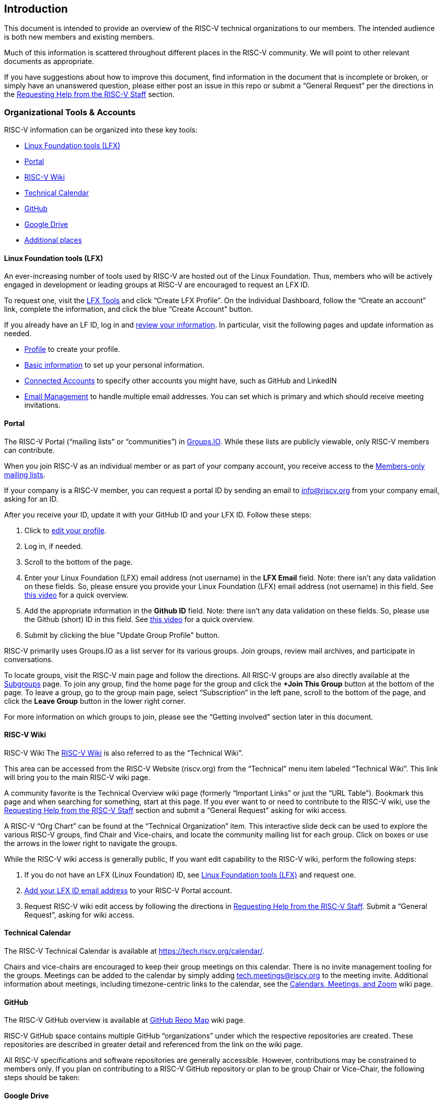 [[intro]]
== Introduction

This document is intended to provide an overview of the RISC-V technical organizations to our members. The intended audience is both new members and existing members.

Much of this information is scattered throughout different places in the RISC-V community. We will point to other relevant documents as appropriate.

If you have suggestions about how to improve this document, find information in the document that is incomplete or broken, or simply have an unanswered question, please either post an issue in this repo or submit a “General Request” per the directions in the <<request-help>> section.

[[orgtoolsaccounts]]
=== Organizational Tools & Accounts

RISC-V information can be organized into these key tools:

* <<lftool>>
* <<portal>>
* <<wiki>>
* <<tech-calendar>>
* <<github>>
* <<google-drive>>
* <<additional-places>>

[[lftool]]
==== Linux Foundation tools (LFX)

An ever-increasing number of tools used by RISC-V are hosted out of the Linux Foundation.  Thus, members who will be actively engaged in development or leading groups at RISC-V are encouraged to request an LFX ID. 

To request one, visit the https://lfx.linuxfoundation.org/[LFX Tools] and click “Create LFX Profile”. On the Individual Dashboard, follow the “Create an account” link, complete the information, and click the blue “Create Account” button.

If you already have an LF ID, log in and https://openprofile.dev/[review your information]. In particular, visit the following pages and update information as needed.

* https://openprofile.dev/profile[Profile] to create your profile.
* https://openprofile.dev/edit/profile[Basic information] to set up your personal information.
* https://openprofile.dev/edit/connected-accounts[Connected Accounts] to specify other accounts you might have, such as GitHub and LinkedIN
* https://openprofile.dev/edit/email-management[Email Management] to handle multiple email addresses. You can set which is primary and which should receive meeting invitations.

[[portal]]
==== Portal

The RISC-V Portal (“mailing lists” or “communities”) in https://lists.riscv.org[Groups.IO].  While these lists are publicly viewable, only RISC-V members can contribute.

When you join RISC-V as an individual member or as part of your company account, you receive access to the https://lists.riscv.org/groups[Members-only mailing lists].

If your company is a RISC-V member, you can request a portal ID by sending an email to info@riscv.org from your company email, asking for an ID.

After you receive your ID, update it with your GitHub ID and your LFX ID. Follow these steps:

. Click to https://lists.riscv.org/g/main/editprofile[edit your profile]. 
. Log in, if needed.
. Scroll to the bottom of the page.
. Enter your Linux Foundation (LFX) email address (not username) in the *LFX Email* field. Note: there isn't any data validation on these fields.  So, please ensure you provide your Linux Foundation (LFX) email address (not username) in this field. See https://drive.google.com/file/d/1MtyJNDixXW8z_hrbeeMFaInLL1TViJ3-/view?usp=share_link[this video] for a quick overview.
. Add the appropriate information in the *Github ID* field. Note: there isn't any data validation on these fields.  So, please use the Github (short) ID in this field. See https://drive.google.com/file/d/1MtyJNDixXW8z_hrbeeMFaInLL1TViJ3-/view?usp=share_link[this video] for a quick overview.
. Submit by clicking the blue "Update Group Profile" button.

RISC-V primarily uses Groups.IO as a list server for its various groups. Join groups, review mail archives, and participate in conversations.

To locate groups, visit the RISC-V main page and follow the directions. All RISC-V groups are also directly available at the https://lists.riscv.org/g/main/subgroups[Subgroups] page.  To join any group, find the home page for the group and click the *+Join This Group* button at the bottom of the page.  To leave a group, go to the group main page, select “Subscription” in the left pane, scroll to the bottom of the page, and click the *Leave Group* button in the lower right corner.

For more information on which groups to join, please see the “Getting involved” section later in this document.

[[wiki]]
==== RISC-V Wiki

RISC-V Wiki
The https://wiki.riscv.org/[RISC-V Wiki] is also referred to as the “Technical Wiki”. 

This area can be accessed from the RISC-V Website (riscv.org) from the “Technical” menu item labeled “Technical Wiki”.  This link will bring you to the main RISC-V wiki page.

A community favorite is the Technical Overview wiki page (formerly “Important Links” or just the “URL Table”).  Bookmark this page and when searching for something, start at this page.  If you ever want to or need to contribute to the RISC-V wiki, use the <<request-help>> section and submit a “General Request” asking for wiki access.

A RISC-V “Org Chart” can be found at the “Technical Organization” item.  This interactive slide deck can be used to explore the various RISC-V groups, find Chair and Vice-chairs, and locate the community mailing list for each group. Click on boxes or use the arrows in the lower right to navigate the groups.

While the RISC-V wiki access is generally public, If you want edit capability to the RISC-V wiki, perform the following steps:

. If you do not have an LFX (Linux Foundation) ID, see <<lftool>> and request one.
. <<portal,Add your LFX ID email address>> to your RISC-V Portal account.
. Request RISC-V wiki edit access by following the directions in <<request-help>>. Submit a “General Request”, asking for wiki access.

[[tech-calendar]]
==== Technical Calendar

The RISC-V Technical Calendar is available at https://tech.riscv.org/calendar/.

Chairs and vice-chairs are encouraged to keep their group meetings on this calendar. There is no invite management tooling for the groups. Meetings can be added to the calendar by simply adding tech.meetings@riscv.org to the meeting invite. Additional information about meetings, including timezone-centric links to the calendar, see the https://wiki.riscv.org/display/TECH/Calendars%2C+Meetings%2C+and+Zoom[Calendars, Meetings, and Zoom] wiki page.

[[github]]
==== GitHub

The RISC-V GitHub overview is available at https://wiki.riscv.org/display/HOME/GitHub+Repo+Map[GitHub Repo Map] wiki page.

RISC-V GitHub space contains multiple GitHub “organizations” under which the respective repositories are created.  These repositories are described in greater detail and referenced from the link on the wiki page.

All RISC-V specifications and software repositories are generally accessible.  However, contributions may be constrained to members only.  If you plan on contributing to a RISC-V GitHub repository or plan to be group Chair or Vice-Chair, the following steps should be taken:

[[google-drive]]
==== Google Drive

The Google Drive RISC-V entry point is the https://drive.google.com/drive/u/0/folders/1DemKMAD3D0Ka1MeESRoVCJipSrwiUlEs[for riscv members] folder.

While GitHub is preferred as a storage and organization tool, some activities such as spreadsheets and document collaboration are best performed with Google web-based tooling. Therefore, RISC-V has opted to anchor all of their documentation in the https://drive.google.com/drive/u/0/folders/1DemKMAD3D0Ka1MeESRoVCJipSrwiUlEs[for riscv members] folder. Generally speaking, read access to the documents should be available. 
 
When you #portal[request your RISC-V Portal access], the email address you register is automatically added to a Google group within 3 working days. The Google group provides additional access to the RISC-V documents in Google Drive. If your email is not Google, you can enable it by following the directions found in the https://support.google.com/accounts/answer/27441?hl=en#existingemail[Use an existing email address] section of the “Create a Google Account” article from Google.

To test that your membership has been set up correctly, the https://docs.google.com/document/d/1FHvKzoYb2g_PvHsIBbtHlDLhouGOtvxAptmYAt4vojw/edit[Member Authorization Test Document] was created to collect comments from RISC-V members. Directions for how to use the document and what to do if you cannot post comments are contained in the document. Similar documents also exist for the following groups.

* https://docs.google.com/document/d/1krL4YB5-WE3nU3N6lQ8b8TKe5lgqsFFD5A0U5UmRdV8/[Tech Chairs Authorization Test Document]
* https://docs.google.com/document/d/1YnFXlrCRdmdz6gaRbnban8e3W7ANYRrR9tTpTsrxCfw/[Committee Chairs Authorization Test Document]
* https://docs.google.com/document/d/1_6K4OZu6sg5g8tykU1DWFx8q8aKNhYEj-gCk8rz3ZHk/[TSC Authorization Test Document]

If, for some reason your email address cannot be enabled or if you have any problems enabling it, please submit a “General Request” in the <<request-help>> section and ask for assistance with Google Drive access.

Key folders of interest:

* https://drive.google.com/drive/u/0/folders/1DemKMAD3D0Ka1MeESRoVCJipSrwiUlEs[for riscv members]: The top-level folder into which all RISC-V members content is placed.
* https://drive.google.com/drive/u/0/folders/179Vz1NtbpmFcVy8SnuSUFWAO-by2Davc[Workgroups]: Contains folders which serve as the Google drive work space for working groups.
* https://drive.google.com/drive/u/0/folders/17huuOKXafR5n4tbxZfzSnAakmgHnipoY[Policies]: Holds all RISC-V policies organized into folder for their adoption state, e.g. approved, being written, and pre-review.
* https://drive.google.com/drive/u/0/folders/1nGEt4JUDDW1dXjr78NK-5jbt8j8vuBEf[Status]: Organizes the various documents of for our specifications/work products.
* https://drive.google.com/drive/u/0/folders/1j0XmCHYwXPiZGYbfBl7WoG1AdwA2rDMR[Information]: Collects many foundational documents key to the organization.

[[additional-places]]
=== Additional places

There are additional, generally open (publicly viewable and publicly postable), mailing lists which are hosted in Google Groups and serve a variety of public purposes.  Most of these lists can be found from the https://riscv.org/technical/technical-forums/[RISC-V Technical Forums] webpage.

[[princgove]]
== Principles and governing structure

[[principles]]
=== Principles
Our Code of Conduct is published and maintained on the RISC-V website at https://riscv.org/community/community-code-of-conduct/[RISC-V Code of Conduct].  

Read more about its importance and other core ideas in the https://docs.google.com/document/d/1GTyhLDAGVxug2MKCj4gnLJGAbgw8aUa2-hhCAPFDRbU/[RISC-V Guiding Principles] document.

[[governance]]
=== Governing Group Structure and Responsibilities

The RISC-V organization is detailed in the https://docs.google.com/presentation/d/1eEVuu6lRZd9iiDnZQSZME7Q7svtTG3pGIKHPmZ79B8E/[RISC-V Technical Organization deck].

Most processes and procedures have been documented with policies documents.  All policies can be found on the https://wiki.riscv.org/display/TECH/RISC-V+Technical+Policies[RISC-V Technical Policies] wiki page.  

Commonly used policies include:

* https://docs.google.com/document/d/1_0Mnd5sXn8KcyOUI4-qvCdG7ITPY6vSAIhFc5Iy-URI/[Groups and Elections]
* https://docs.google.com/document/d/1m1zleRPI10QlczprzIWxbRa0mJyIf2AZVJl1U95776Q/[Chairs Best Practices]
* https://docs.google.com/document/d/1fhpladx9OkN8H27k7Kt0CtjgptbdDvLVRefppHwm4yI/[Ratification]
* https://docs.google.com/document/d/1uJFEpTTei_Mr78MWZ9bPRDgWj85Gh14PuX4u8p7q66o/[Acceptance Criteria]
* https://docs.google.com/document/d/1ZHA_Ds-bthEPg698g66-BvRUoy0b0uTTQnrQto17-GY/[ISA and Non-ISA]

The step-by-step directions of how to define groups and perform specification development are detailed in the https://docs.google.com/document/d/1Au3veNdNJQKPq-oiQRKTzdgmM72FDaqZOKeH7sOnG04/[RISC-V Lifecycle Guide].

[[operations]]
== Operations

[[leadership]]
=== Leadership

* RISC-V CTO: 		Andrea Gallo, RISC-V
* TSC Chair:		  Greg Favor, Ventana Micro Systems
* TSC Vice-Chair:	Philipp Tomsich, VRULL GmbH

Full TSC membership is found in the https://docs.google.com/presentation/d/1eEVuu6lRZd9iiDnZQSZME7Q7svtTG3pGIKHPmZ79B8E/edit#slide=id.g1423212a9f5_2_128[TSC Voting Members] slide of the https://docs.google.com/presentation/d/1eEVuu6lRZd9iiDnZQSZME7Q7svtTG3pGIKHPmZ79B8E/[RISC-V Technical Organization] deck.

[[org-meetings]]
=== Organizational Meetings

The following meetings and general cadence are core to RISC-V technical organization:

* Technical Steering Committee (sometimes called “CCM” for “Committee Chairs Meeting”): generally meets 1 time per month on the first Wednesday morning of the month, U.S. time. This meeting includes all representatives from TSC-level member organizations, community elected TSC representatives (2 from the Strategic and 1 from the Community/Individual members), as well as the Chairs and Vice-chairs of HCs and ICs. However, not all CCM attendees are voting members.
* Technical Committee Chairs Coordination meeting for Committee Chairs and Vice-chairs: meets the third Wednesday morning of the month, U.S. time. The attendees include chairs of the HCs and ICs. This meeting focuses on execution only, no policy.
* Technical Chairs (and Vice-chairs) meeting (“Tech Chairs”): generally meets on the second and fourth Wednesday mornings of the month, U.S. time, and is composed of all Chairs and Vice-chairs of HCs, ICs, SIGs, and TGs.

These meetings are generally invite-only based upon membership level and group leadership.  If you need an invite, please reach out for assistance per the directions in the <<request-help>> section. 

[[getstart-chair]]
=== Getting Started as a Chair or Vice-chair of a RISC-V Group

If you have assumed a leadership role for one of the RISC-V groups, let us begin by thanking you.  The RISC-V community is a “contributor culture” that only accomplishes work when members contribute.

The first thing chairs need to understand is that RISC-V has chairs and vice-chairs only.  There is no concept of co-chairs.  Secondly, group leaders should be aware of whether their “acting” or fully confirmed (approved).  Acting chairs are used at the beginning of a group’s existence and are working to get the group and the chairs functional and officially established (approved).  More information on this process can be found in the https://docs.google.com/document/d/1Au3veNdNJQKPq-oiQRKTzdgmM72FDaqZOKeH7sOnG04/edit#heading=h.7s1dxlfz7n35[Group Lifecycle] section of the RISC-V Lifecycle Guide.

To prepare for your leadership position, please ensure to complete these steps:

. Obtain access to all tools in the <<orgtoolsaccounts>> section.
. Follow the additional guidance in the <<get-involved>> section.
. Ensure you have the appropriate Video Conferencing application setup on your workspace and that you have the host information for your group. For new groups, see the <<request-help>> section to obtain new credentials.  For existing groups, your predecessor or other chair may have this information and can share it.
. Before your first meeting, familiarize yourself with the information on https://wiki.riscv.org/display/HOME/RISC-V+Technical+Meetings[RISC-V Technical Meetings] wiki page for a primer on meeting leadership.
. Locate your group resources: RISC-V Group in the Portal (Groups.IO), Group meeting time (tech.meeting calendar), GitHub Group repo (in riscv-admin), and your Google Drive Workgroup folder. If you are an “acting” chair, these will be requested during the group creation (see “https://docs.google.com/document/d/1Au3veNdNJQKPq-oiQRKTzdgmM72FDaqZOKeH7sOnG04/edit#heading=h.rqcgvkqacfrs[Steps to Complete the Pending Milestone]” section of the RISC-V Lifecycle Guide). If you are a confirmed chair, your predecessor or other chair can help you locate these.
. If you are a confirmed chair (not “acting”), complete these few additional items:
.. Ensure that you have a meeting invite to the appropriate meeting(s) listed in the <<org-meetings>> section. You should at least have an invite to the Technical Chairs meeting.
.. Work with the RISC-V Staff to ensure that you can vote using the tool described in the <<voting>> section.  This typically involves the RISC-V Staff sending you a request to vote in a test election. They will initiate this action when ready.

[[video]]
=== Video Conferencing

RISC-V uses Zoom for group meetings. Links are provided in the calendar entries. The details for using hosting meetings with Zoom are on the https://wiki.riscv.org/display/TECH/Calendars%2C+Meetings%2C+and+Zoom#Calendars,Meetings,andZoom-UsingZoom[Using Zoom] section of the https://wiki.riscv.org/display/TECH/Calendars%2C+Meetings%2C+and+Zoom[Calendars, Meetings, and Zoom] wiki page.

[[voting]]
=== Voting

When groups need to hold a formal vote, the https://www.opavote.com/[OpaVote] tool is used. Voters receive an email with a link to their voting credentials. Status of votes can be found on the https://wiki.riscv.org/display/TECH/RISC-V+Vote+Status[Vote Status] wiki page.

[[request-help]]
=== Requesting Help from the RISC-V Staff

Sometimes called, “The TPMs”, the RISC-V Staff has a couple of Technical Program Managers who facilitate RISC-V operations.  

To request assistance from them, create issues in the https://help.riscv.org[https://help.riscv.org] GitHub repository.  Forms are provided for common requests.

Unique requests can be submitted via a “General Request” issue.

If you need access to the (private) Help repository or prefer email, you may send an email to help@riscv.org.

[[specs]]
== Specifications

RISC-V is fundamentally a specification-driven organization. As such, the process by which specifications are proposed, developed, and ratified are critical to organizational success.  

All specifications (ISA or Non-ISA) have a common lifecycle and milestones. Please see the https://docs.google.com/document/d/1Au3veNdNJQKPq-oiQRKTzdgmM72FDaqZOKeH7sOnG04/[RISC-V Lifecycle Guide] for details.

Every specification being developed has two key documents: its Ratification plan document (located in one of  the https://drive.google.com/drive/u/0/folders/16bsbFBkNcKAmHBDDaauKRa80QuJglcvN[1 - Ratification Plans] folders) and its support Acceptance Criteria spreadsheet (located in one of the https://drive.google.com/drive/u/0/folders/1xWjKtdKf8Uuyyex0uZew7C1r2I0DqvOl[2 - Status Checklists folders]). These documents are created from templates, based on their document classification (ISA or Non-ISA), completed by the document owners (TG Chair and Vice-chair), and managed by the document owners and RISC-V TPMs throughout the specification development process.

During development, specification status is up-leveled from a specification’s Ratification Plan document and Acceptance Criteria into a dashboard under the https://wiki.riscv.org/display/HOME/All+Specifications+Under+Development[Specification Status] wiki page, based upon specification type and milestone.
 
Within the Task Group (TG), the specifications are developed in an open-source-like, community-driven way, involving GitHub tooling for source and issues, Asciidoctor and plugins for building the documentation, meetings for in-person coordination and larger discussions, and mailing lists for asynchronous work.  Each group forms their own norms and culture within the guidance of the RISC-V policies and structure.

To learn more about the technical aspects of developing documentation in Asciidoctor, see the https://github.com/riscv/docs-dev-guide/releases/download/main/example.pdf[Authoring and Editing RISC-V Specifications] document (or “Docs Dev Guide”).

For additional guidelines around documentation, see the (still draft version) https://docs.google.com/document/d/1zRUSx8Cx3MhQqKCGBlhfLxhdwNMW8Ajwsv12M69y3kY/[RISC-V Technical Documentation Policy] document.

[[software]]
== Software

The RISC-V software initiatives are anchored in the Software Horizontal Committee (HC):

* https://lists.riscv.org/g/software[Groups.IO group] (members only mailing list): https://lists.riscv.org/g/software 
* Software ecosystem components and status: https://wiki.riscv.org/display/HOME/RISC-V+Software+Ecosystem[Software Ecosystem] wiki page
* External mailing list: https://groups.google.com/u/1/a/groups.riscv.org/g/sw-dev[sw-dev]
* RISC-V member patch review lists (new): 
** https://groups.google.com/a/riscv.org/g/dev-gnu-patches[dev-gnu-patches]
** https://groups.google.com/a/riscv.org/g/dev-kernel-patches[dev-kernel-patches]
** https://groups.google.com/a/riscv.org/g/dev-libs-patches[dev-libs-patches]
** https://groups.google.com/a/riscv.org/g/dev-llvm-patches[dev-llvm-patches]
** https://groups.google.com/a/riscv.org/g/dev-simulator-patches[dev-simulator-patches]

Almost every ISA extension impacts some piece of the software ecosystem.  Details about the https://docs.google.com/presentation/d/1nQ5uFb39KA6gvUi5SReWfIQSiRN7hp6z7ZPfctE4mKk/edit#slide=id.g104ba5e7139_0_569[RISC-V Software Development Lifecycle] (and https://docs.google.com/presentation/d/1nQ5uFb39KA6gvUi5SReWfIQSiRN7hp6z7ZPfctE4mKk/edit#slide=id.g104d04b92b1_1_1[Milestones]) exist in the https://docs.google.com/presentation/d/1nQ5uFb39KA6gvUi5SReWfIQSiRN7hp6z7ZPfctE4mKk/edit?usp=sharing[Specification Lifecycle and Milestone Definitions] slides.

[[get-involved]]
== Getting involved
To contribute to a specification or a technical area, find the most appropriate group in Groups.IO, join it, follow the discussions on the mailing list, attend the meetings, and volunteer to help.

To engage in the development of an active specification, visit the https://wiki.riscv.org/display/HOME/All+Specifications+Under+Development[Specification Status] wiki page, locate the Task Group or Committee that owns the specification and join the group via the links provided.

If you are a member of the RISC-V Technical community, you should join the following groups:

* https://lists.riscv.org/g/allmem["All Members"] (allmem) group to receive community-wide notifications.
* https://lists.riscv.org/g/tech-announce["Tech Announce"] (tech-announce) group to stay in touch with all things technical, including leadership “Call for Candidate” notices, specification reviews, and groups formation announcements.

Additional groups of interest are the ISA and Horizontal Committees (ICs and HCs).  These groups are:

* https://lists.riscv.org/g/tech-unprivileged["Unprivileged ISA Committee"] (tech-unprivileged) group for discussions about user-mode extensions.
* https://lists.riscv.org/g/tech-privileged["Privileged ISA Committee"] (tech-privileged) group for discussions about all privilege mode extensions.
* https://lists.riscv.org/g/apps-tools-software["Applications & Tools Horizontal Committee"] (apps-tools-software) group for discussions about tools, toolchains, compilers, and applications.
* https://lists.riscv.org/g/privileged-software["Privileged Software Horizontal Committee"] (privileged-software) group for discussions about platform enablement software such as firmware, kernels, hypervisors, etc.
* https://lists.riscv.org/g/security["Security Horizontal Committee"] (security) group for discussions on all security topics
* https://lists.riscv.org/g/isa-infra["ISA Infrastructure Horizontal Committee"] (isa-infra) group for discussions around non-extension discussions for the ISA such as Architectural Compatibility Testing (ACT), SAIL model development, documentation guidance, and Continuous Integration testing of the development tools.
* https://lists.riscv.org/g/soc-infra["SOC Infrastructure Horizontal Committee"] (soc-infra) group for discussions about the components which straddle the hardware/software boundary such as RAS, Debug, Trace, and IOMMU.
* https://lists.riscv.org/g/tech-sectors["Technology Horizontal Committee"] (tech-sectors) group for market segment discussions like Datacenter, HPC, and Embedded

To find a list of all existing groups, see the RISC-V Portal page for https://lists.riscv.org/g/main/subgroups[Sub-groups].

To find the list of all existing and proposed groups, review the “Technical Org Chart” link on the main https://wiki.riscv.org/[RISC-V wiki page].

To propose a new group, see https://docs.google.com/document/d/1Au3veNdNJQKPq-oiQRKTzdgmM72FDaqZOKeH7sOnG04/edit#heading=h.7s1dxlfz7n35[2. Group Lifecycle] section of the https://docs.google.com/document/d/1Au3veNdNJQKPq-oiQRKTzdgmM72FDaqZOKeH7sOnG04/[RISC-V Lifecycle Guide].  If needed, see the <<request-help>> section for guidance on how to get more assistance. 

To propose a new specification or topic, see https://docs.google.com/document/d/1Au3veNdNJQKPq-oiQRKTzdgmM72FDaqZOKeH7sOnG04/edit#heading=h.vp6ntzpqto3j[3. Specification Lifecycle] section of the https://docs.google.com/document/d/1Au3veNdNJQKPq-oiQRKTzdgmM72FDaqZOKeH7sOnG04/[RISC-V Lifecycle Guide].  See the <<request-help>> section for guidance on how to request more assistance.

To find an answer to a question, try one of these methods.

. Review a list of common questions in the https://docs.google.com/document/d/1Au3veNdNJQKPq-oiQRKTzdgmM72FDaqZOKeH7sOnG04/edit#heading=h.gmhptxzcxepg[Frequently Asked Questions (FAQs)] section of the RISC-V Lifecycle Guide.
. For questions about the ISA or compilers and software, post to the external mailing lists: https://groups.google.com/u/1/a/groups.riscv.org/g/isa-dev[isa-dev] and https://groups.google.com/u/1/a/groups.riscv.org/g/sw-dev[sw-dev].
. Check out the working groups (see <<orgtoolsaccounts>>) to see if the topic is already discussed. Join and ask!
. Join the https://join.slack.com/t/risc-v-international/signup[RISC-V Slack workspace] and post to either the #random or #tech-general channels.
. If all else fails, see the <<request-help>> section for guidance on how to get more assistance.

[[nomenclature]]
== Nomenclature

Understanding the following terms and definitions will help navigating the RISC-V development community.

The following sections define some of the most common terms.  Additional terms can be found in the https://docs.google.com/document/d/1Au3veNdNJQKPq-oiQRKTzdgmM72FDaqZOKeH7sOnG04/edit#heading=h.t356lc88wwo9[Appendix] of the RISC-V Lifecycle Guide.

You can find additional terms at the https://github.com/riscv/riscv-glossary/blob/main/src/glossary.adoc[RISC-V glossary].

[[extensions]]
=== Extensions

Extensions are a group of instructions and state (registers, CSRs) and the behaviors for those instructions and state. The extension is defined by a specification (or chapter in a specification) and a formal model in SAIL. Extensions are governed and approved by the TSC and ratified by the Board of Directors and extensions along with their corresponding task groups are governed by their committee and their charter is governed and approved by TSC.

An extension has a name. The name is governed, allocated and approved by the Unprivileged IC and appears in a chapter in the Unprivileged specification. Extension names may be individual alphabetic letters or may begin with a [ZSM]<string> for RISC-V extensions and X<string> for custom vendor specific non-standard extensions.

[[rat-packages]]
=== Ratification Packages

Extensions are grouped together into a set which is documented in a single specification and ratified at the same time. This group is the Ratification Package or “Rat Pack” for short.

[[profile-ext]]
=== Profiles

Profiles are a collection of extensions which is more broad than the Ratification Package. You can find more information in the https://github.com/riscv/riscv-profiles[source repository] for the RISC-V Profiles.

[[platform]]
=== Platforms

Platforms define a set of requirements (including Profiles and other hardware and software standards) for interoperability between software and hardware and among all software distributions. Find more information in the https://github.com/riscv-admin/server-platform[source repository] for the RISC-V Platform specification.


